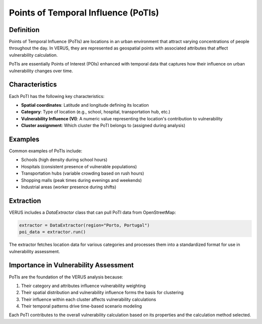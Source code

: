 Points of Temporal Influence (PoTIs)
====================================

Definition
----------

Points of Temporal Influence (PoTIs) are locations in an urban environment that attract varying concentrations of people throughout the day. In VERUS, they are represented as geospatial points with associated attributes that affect vulnerability calculation.

PoTIs are essentially Points of Interest (POIs) enhanced with temporal data that captures how their influence on urban vulnerability changes over time.

Characteristics
---------------

Each PoTI has the following key characteristics:

* **Spatial coordinates**: Latitude and longitude defining its location
* **Category**: Type of location (e.g., school, hospital, transportation hub, etc.)
* **Vulnerability Influence (VI)**: A numeric value representing the location's contribution to vulnerability
* **Cluster assignment**: Which cluster the PoTI belongs to (assigned during analysis)

Examples
---------

Common examples of PoTIs include:

* Schools (high density during school hours)
* Hospitals (consistent presence of vulnerable populations)
* Transportation hubs (variable crowding based on rush hours)
* Shopping malls (peak times during evenings and weekends)
* Industrial areas (worker presence during shifts)

Extraction
----------

VERUS includes a `DataExtractor` class that can pull PoTI data from OpenStreetMap:

.. code-block:: python

    extractor = DataExtractor(region="Porto, Portugal")
    poi_data = extractor.run()

The extractor fetches location data for various categories and processes them into a standardized format for use in vulnerability assessment.

Importance in Vulnerability Assessment
--------------------------------------

PoTIs are the foundation of the VERUS analysis because:

1. Their category and attributes influence vulnerability weighting
2. Their spatial distribution and vulnerability influence forms the basis for clustering
3. Their influence within each cluster affects vulnerability calculations
4. Their temporal patterns drive time-based scenario modeling

Each PoTI contributes to the overall vulnerability calculation based on its properties and the calculation method selected.